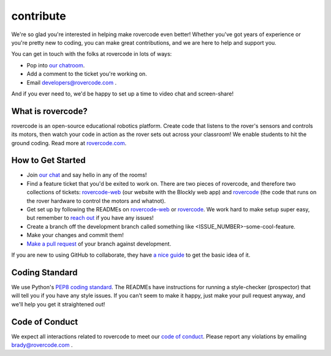 contribute
------------

We're so glad you're interested in helping make rovercode even better! Whether you've got years of experience or you're pretty new to coding, you can make great contributions, and we are here to help and support you.

You can get in touch with the folks at rovercode in lots of ways:

- Pop into `our chatroom <http://chat.rovercode.com>`_.

- Add a comment to the ticket you're working on.

- Email developers@rovercode.com .

And if you ever need to, we'd be happy to set up a time to video chat and screen-share!

What is rovercode?
====================
rovercode is an open-source educational robotics platform. Create code that listens to the rover's sensors and controls its motors, then watch your code in action as the rover sets out across your classroom! We enable students to hit the ground coding.
Read more at `rovercode.com <https://rovercode.com>`_.

How to Get Started
=====================
- Join `our chat <http://chat.rovercode.com>`_ and say hello in any of the rooms!

- Find a feature ticket that you'd be exited to work on. There are two pieces of rovercode, and therefore two collections of tickets: `rovercode-web <https://github.com/rovercode/rovercode/issues>`_ (our website with the Blockly web app) and `rovercode <https://github.com/rovercode/rovercode/issues>`_ (the code that runs on the rover hardware to control the motors and whatnot).

- Get set up by following the READMEs on `rovercode-web <https://github.com/rovercode/rovercode-web/blob/development/README.md>`_ or `rovercode <https://github.com/rovercode/rovercode/blob/development/README.md>`_. We work hard to make setup super easy, but remember to `reach out <http://chat.rovercode.com>`_ if you have any issues!

- Create a branch off the development branch called something like <ISSUE_NUMBER>-some-cool-feature.

- Make your changes and commit them!

- `Make a pull request <https://help.github.com/articles/about-pull-requests/>`_ of your branch against development.

If you are new to using GitHub to collaborate, they have `a nice guide <https://guides.github.com/introduction/flow/>`_ to get the basic idea of it.

Coding Standard
=================
We use Python's `PEP8 coding standard <https://www.python.org/dev/peps/pep-0008/>`_. The READMEs have instructions for running a style-checker (prospector) that will tell you if you have any style issues. If you can't seem to make it happy, just make your pull request anyway, and we'll help you get it straightened out!

Code of Conduct
=================
We expect all interactions related to rovercode to meet our `code of conduct <https://github.com/rovercode/rovercode-web/blob/development/docs/code_of_conduct.rst>`_. Please report any violations by emailing brady@rovercode.com .